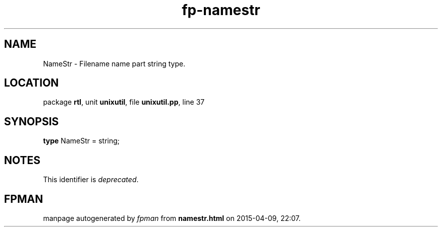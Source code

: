 .\" file autogenerated by fpman
.TH "fp-namestr" 3 "2014-03-14" "fpman" "Free Pascal Programmer's Manual"
.SH NAME
NameStr - Filename name part string type.
.SH LOCATION
package \fBrtl\fR, unit \fBunixutil\fR, file \fBunixutil.pp\fR, line 37
.SH SYNOPSIS
\fBtype\fR NameStr = string;
.SH NOTES
This identifier is \fIdeprecated\fR.
.SH FPMAN
manpage autogenerated by \fIfpman\fR from \fBnamestr.html\fR on 2015-04-09, 22:07.

